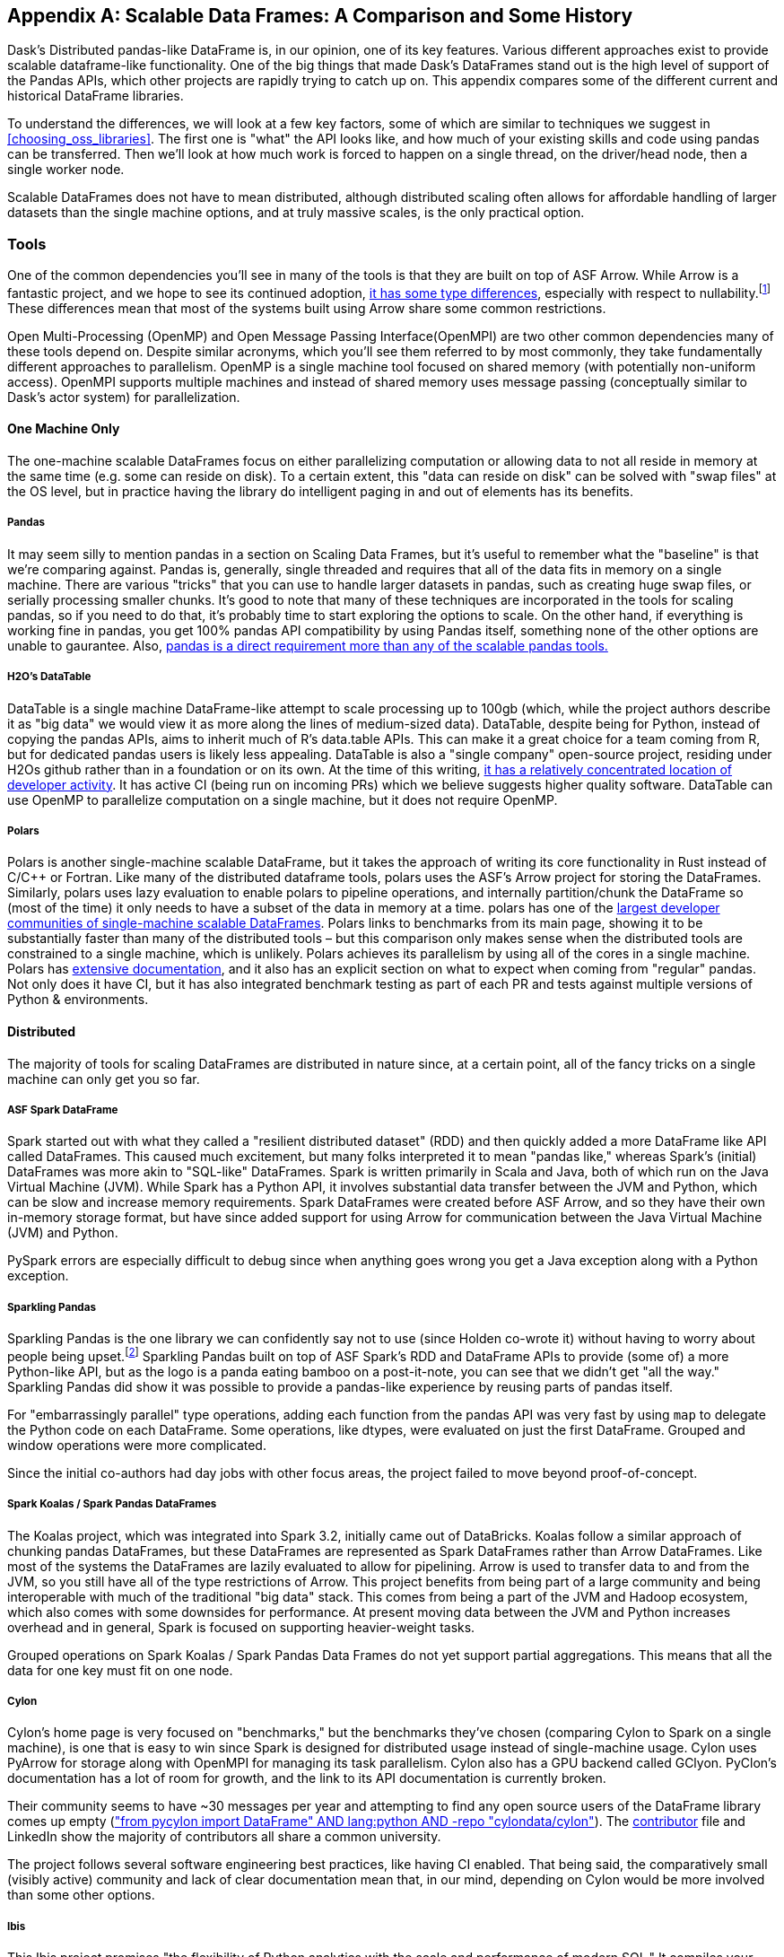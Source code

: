 [[appB]]
[appendix]
== Scalable Data Frames: A Comparison and Some History

Dask's Distributed pandas-like DataFrame is, in our opinion, one of its key features. Various different approaches exist to provide scalable dataframe-like functionality. One of the big things that made Dask's DataFrames stand out is the high level of support of the Pandas APIs, which other projects are rapidly trying to catch up on. This appendix compares some of the different current and historical DataFrame libraries.

To understand the differences, we will look at a few key factors, some of which are similar to techniques we suggest in <<choosing_oss_libraries>>. The first one is "what" the API looks like, and how much of your existing skills and code using pandas can be transferred. Then we'll look at how much work is forced to happen on a single thread, on the driver/head node, then a single worker node.

Scalable DataFrames does not have to mean distributed, although distributed scaling often allows for affordable handling of larger datasets than the single machine options, and at truly massive scales, is the only practical option.

=== Tools

One of the common dependencies you'll see in many of the tools is that they are built on top of ASF Arrow. While Arrow is a fantastic project, and we hope to see its continued adoption, https://arrow.apache.org/docs/python/pandas.html[+++it has some type differences+++], especially with respect to nullability.footnote:[Arrow allows all data types to be Null. Pandas does not allow integer columns to contain nulls. When reading Arrow files as Pandas, if an Int column does not contain nulls, it will be read as Int in the Pandas DataFrame, but if at runtime encounters a Null, the entire column will be read as a Float. https://arrow.apache.org/docs/python/pandas.html] These differences mean that most of the systems built using Arrow share some common restrictions.

Open Multi-Processing (OpenMP) and Open Message Passing Interface(OpenMPI) are two other common dependencies many of these tools depend on. Despite similar acronyms, which you'll see them referred to by most commonly, they take fundamentally different approaches to parallelism. OpenMP is a single machine tool focused on shared memory (with potentially non-uniform access). OpenMPI supports multiple machines and instead of shared memory uses message passing (conceptually similar to Dask's actor system) for parallelization.

==== One Machine Only

The one-machine scalable DataFrames focus on either parallelizing computation or allowing data to not all reside in memory at the same time (e.g. some can reside on disk). To a certain extent, this "data can reside on disk" can be solved with "swap files" at the OS level, but in practice having the library do intelligent paging in and out of elements has its benefits.

===== Pandas

It may seem silly to mention pandas in a section on Scaling Data Frames, but it's useful to remember what the "baseline" is that we’re comparing against. Pandas is, generally, single threaded and requires that all of the data fits in memory on a single machine. There are various "tricks" that you can use to handle larger datasets in pandas, such as creating huge swap files, or serially processing smaller chunks. It's good to note that many of these techniques are incorporated in the tools for scaling pandas, so if you need to do that, it's probably time to start exploring the options to scale. On the other hand, if everything is working fine in pandas, you get 100% pandas API compatibility by using Pandas itself, something none of the other options are unable to gaurantee. Also, https://sourcegraph.com/search?q=context:global+pandas+file:requirements.txt&patternType=standard&sm=1&groupBy=repo[+++pandas is a direct requirement more than any of the scalable pandas tools.+++]

===== H2O's DataTable

DataTable is a single machine DataFrame-like attempt to scale processing up to 100gb (which, while the project authors describe it as "big data" we would view it as more along the lines of medium-sized data). DataTable, despite being for Python, instead of copying the pandas APIs, aims to inherit much of R's data.table APIs. This can make it a great choice for a team coming from R, but for dedicated pandas users is likely less appealing. DataTable is also a "single company" open-source project, residing under H2Os github rather than in a foundation or on its own. At the time of this writing, https://github.com/h2oai/datatable/graphs/contributors[+++it has a relatively concentrated location of developer activity+++]. It has active CI (being run on incoming PRs) which we believe suggests higher quality software. DataTable can use OpenMP to parallelize computation on a single machine, but it does not require OpenMP.

===== Polars

Polars is another single-machine scalable DataFrame, but it takes the approach of writing its core functionality in Rust instead of C/C&plus;&plus; or Fortran. Like many of the distributed dataframe tools, polars uses the ASF's Arrow project for storing the DataFrames. Similarly, polars uses lazy evaluation to enable polars to pipeline operations, and internally partition/chunk the DataFrame so (most of the time) it only needs to have a subset of the data in memory at a time. polars has one of the https://www.pola.rs/benchmarks.html[+++largest developer communities of single-machine scalable DataFrames+++]. Polars links to benchmarks from its main page, showing it to be substantially faster than many of the distributed tools – but this comparison only makes sense when the distributed tools are constrained to a single machine, which is unlikely. Polars achieves its parallelism by using all of the cores in a single machine. Polars has https://pola-rs.github.io/polars-book/user-guide/introduction.html[+++extensive documentation+++], and it also has an explicit section on what to expect when coming from "regular" pandas. Not only does it have CI, but it has also integrated benchmark testing as part of each PR and tests against multiple versions of Python & environments.

==== Distributed

The majority of tools for scaling DataFrames are distributed in nature since, at a certain point, all of the fancy tricks on a single machine can only get you so far.

===== ASF Spark DataFrame

Spark started out with what they called a "resilient distributed dataset" (RDD) and then quickly added a more DataFrame like API called DataFrames. This caused much excitement, but many folks interpreted it to mean "pandas like," whereas Spark's (initial) DataFrames was more akin to "SQL-like" DataFrames. Spark is written primarily in Scala and Java, both of which run on the Java Virtual Machine (JVM). While Spark has a Python API, it involves substantial data transfer between the JVM and Python, which can be slow and increase memory requirements. Spark DataFrames were created before ASF Arrow, and so they have their own in-memory storage format, but have since added support for using Arrow for communication between the Java Virtual Machine (JVM) and Python.

PySpark errors are especially difficult to debug since when anything goes wrong you get a Java exception along with a Python exception.

===== Sparkling Pandas

Sparkling Pandas is the one library we can confidently say not to use (since Holden co-wrote it) without having to worry about people being upset.footnote:[Besides ourselves, and if you’re reading this you've likely helped Holden buy a cup of coffee and that's enough :)] Sparkling Pandas built on top of ASF Spark's RDD and DataFrame APIs to provide (some of) a more Python-like API, but as the logo is a panda eating bamboo on a post-it-note, you can see that we didn't get "all the way." Sparkling Pandas did show it was possible to provide a pandas-like experience by reusing parts of pandas itself.

For "embarrassingly parallel" type operations, adding each function from the pandas API was very fast by using `map` to delegate the Python code on each DataFrame. Some operations, like dtypes, were evaluated on just the first DataFrame. Grouped and window operations were more complicated.

Since the initial co-authors had day jobs with other focus areas, the project failed to move beyond proof-of-concept.

===== Spark Koalas / Spark Pandas DataFrames

The Koalas project, which was integrated into Spark 3.2, initially came out of DataBricks. Koalas follow a similar approach of chunking pandas DataFrames, but these DataFrames are represented as Spark DataFrames rather than Arrow DataFrames. Like most of the systems the DataFrames are lazily evaluated to allow for pipelining. Arrow is used to transfer data to and from the JVM, so you still have all of the type restrictions of Arrow. This project benefits from being part of a large community and being interoperable with much of the traditional "big data" stack. This comes from being a part of the JVM and Hadoop ecosystem, which also comes with some downsides for performance. At present moving data between the JVM and Python increases overhead and in general, Spark is focused on supporting heavier-weight tasks.

Grouped operations on Spark Koalas / Spark Pandas Data Frames do not yet support partial aggregations. This means that all the data for one key must fit on one node.

===== Cylon

Cylon's home page is very focused on "benchmarks," but the benchmarks they've chosen (comparing Cylon to Spark on a single machine), is one that is easy to win since Spark is designed for distributed usage instead of single-machine usage. Cylon uses PyArrow for storage along with OpenMPI for managing its task parallelism. Cylon also has a GPU backend called GClyon. PyClon's documentation has a lot of room for growth, and the link to its API documentation is currently broken.

Their community seems to have ~30 messages per year and attempting to find any open source users of the DataFrame library comes up empty (https://oreil.ly/uroxr[+++"from pycylon import DataFrame" AND lang:python AND -repo "cylondata/cylon"+++]). The https://github.com/cylondata/cylon/blob/4c867b16b5b65301835f86caee3412bde2ed2860/docs/docs/contributors.md?plain=1#L4[+++contributor+++] file and LinkedIn show the majority of contributors all share a common university.

The project follows several software engineering best practices, like having CI enabled. That being said, the comparatively small (visibly active) community and lack of clear documentation mean that, in our mind, depending on Cylon would be more involved than some other options.

===== Ibis

This Ibis project promises "the flexibility of Python analytics with the scale and performance of modern SQL." It compiles your somewhat pandas-like code (as much as possible) into SQL. This is convenient as not only do many big data systems (like Hive, Spark, BigQuery, etc.) support SQL, it is the defacto query language for the majority of databases out there. Unfortunately, SQL is not uniformly implemented, so moving between backend engines may result in breakages, but they do a great job of https://ibis-project.org/backends/support_matrix/#ibis.expr.types.geospatial.GeoSpatialValue[+++tracking which APIs work with which backends+++]. Of course, this design limits you to the kinds of expressions that can be expressed in SQL.

===== Modin

Like Ibis, Modin is slightly different than many of the other tools in that it has multiple distributed backends, including Ray, Dask and OpenMPI. Modin has the stated goal of handling from "1mb to 1tb+" which is a wide range to attempt to cover. Modin's home page also makes a claim to "Scale your pandas workflow by changing a single line of code", which while catchy, in our opinion over promises on the API compatibility and knowledge required to take advantage of parallel and distributed systems.footnote:[For example see the confusion around the limitation with groupBy + apply, which is not otherwise documented besides a https://github.com/modin-project/modin/issues/895[GitHub issue].] In our opinion, Modin is very exciting since it seems silly for each distributed computing engine to have its own re-implementation of the Pandas APIs. Modin has a very active developer community, with core developers from multiple companies and backgrounds. On the other hand, we feel that the current documentation does not do a good enough job of setting users up for success with understanding the limitations of Modin. Thankfully, much of the intuition you will have developed around Dask DataFrames still applies to Modin. We think Modin is ideal for individuals who need to move between different computation engines.

[WARNING]
====
Unlike the other systems, Modin is eagerly evaluated meaning it can't take advantage of automatic pipelining of your computation.
====

===== Vanilla Dask DataFrame

We are biased here, but we think that Dask's DataFrame library does an excellent job of striking a balance between an easy on-ramp and being clear about its limitations. Dask's DataFrames have a large number of contributors from a variety of different companies. Dask DataFrames have a relatively high level of parallelism, including for grouped operations, not found in many of the other systems.

===== cuDF

cuDF extends Dask DataFrame to add support for GPUs. It is, however, primarily a single-company project, from NVIDIA. This makes sense since NVIDIA wants to sell you more GPUs, but it also does mean it is unlikely to, say, add support for AMD GPUs anytime soon. This project is likely to be maintained if NVIDIA continues to see a future in selling more GPUs for data analytics as best served with pandas-like interfaces.

cuDF not only has CI, it also has a strong culture of code review with per-area responsibilities.

=== Conclusion

In an ideal world, there would be a clear winner, but as you can see, the different scalable DataFrame libraries serve different purposes, except those already abandoned all have potential places to use. We think all of these libraries have their place depending on your exact needs.

